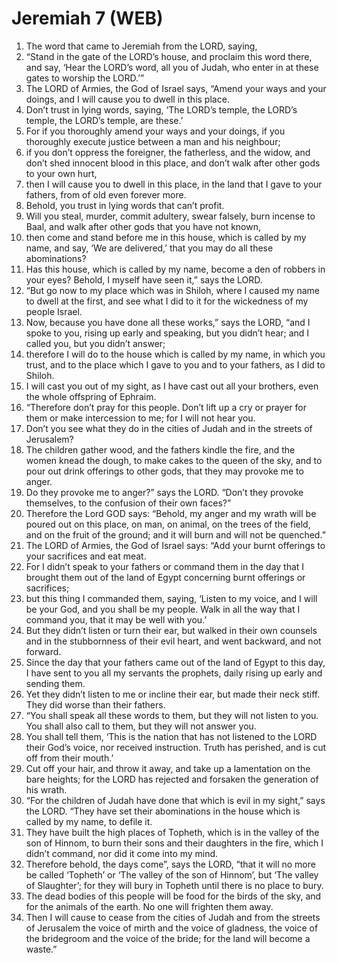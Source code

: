 * Jeremiah 7 (WEB)
:PROPERTIES:
:ID: WEB/24-JER07
:END:

1. The word that came to Jeremiah from the LORD, saying,
2. “Stand in the gate of the LORD’s house, and proclaim this word there, and say, ‘Hear the LORD’s word, all you of Judah, who enter in at these gates to worship the LORD.’”
3. The LORD of Armies, the God of Israel says, “Amend your ways and your doings, and I will cause you to dwell in this place.
4. Don’t trust in lying words, saying, ‘The LORD’s temple, the LORD’s temple, the LORD’s temple, are these.’
5. For if you thoroughly amend your ways and your doings, if you thoroughly execute justice between a man and his neighbour;
6. if you don’t oppress the foreigner, the fatherless, and the widow, and don’t shed innocent blood in this place, and don’t walk after other gods to your own hurt,
7. then I will cause you to dwell in this place, in the land that I gave to your fathers, from of old even forever more.
8. Behold, you trust in lying words that can’t profit.
9. Will you steal, murder, commit adultery, swear falsely, burn incense to Baal, and walk after other gods that you have not known,
10. then come and stand before me in this house, which is called by my name, and say, ‘We are delivered,’ that you may do all these abominations?
11. Has this house, which is called by my name, become a den of robbers in your eyes? Behold, I myself have seen it,” says the LORD.
12. “But go now to my place which was in Shiloh, where I caused my name to dwell at the first, and see what I did to it for the wickedness of my people Israel.
13. Now, because you have done all these works,” says the LORD, “and I spoke to you, rising up early and speaking, but you didn’t hear; and I called you, but you didn’t answer;
14. therefore I will do to the house which is called by my name, in which you trust, and to the place which I gave to you and to your fathers, as I did to Shiloh.
15. I will cast you out of my sight, as I have cast out all your brothers, even the whole offspring of Ephraim.
16. “Therefore don’t pray for this people. Don’t lift up a cry or prayer for them or make intercession to me; for I will not hear you.
17. Don’t you see what they do in the cities of Judah and in the streets of Jerusalem?
18. The children gather wood, and the fathers kindle the fire, and the women knead the dough, to make cakes to the queen of the sky, and to pour out drink offerings to other gods, that they may provoke me to anger.
19. Do they provoke me to anger?” says the LORD. “Don’t they provoke themselves, to the confusion of their own faces?”
20. Therefore the Lord GOD says: “Behold, my anger and my wrath will be poured out on this place, on man, on animal, on the trees of the field, and on the fruit of the ground; and it will burn and will not be quenched.”
21. The LORD of Armies, the God of Israel says: “Add your burnt offerings to your sacrifices and eat meat.
22. For I didn’t speak to your fathers or command them in the day that I brought them out of the land of Egypt concerning burnt offerings or sacrifices;
23. but this thing I commanded them, saying, ‘Listen to my voice, and I will be your God, and you shall be my people. Walk in all the way that I command you, that it may be well with you.’
24. But they didn’t listen or turn their ear, but walked in their own counsels and in the stubbornness of their evil heart, and went backward, and not forward.
25. Since the day that your fathers came out of the land of Egypt to this day, I have sent to you all my servants the prophets, daily rising up early and sending them.
26. Yet they didn’t listen to me or incline their ear, but made their neck stiff. They did worse than their fathers.
27. “You shall speak all these words to them, but they will not listen to you. You shall also call to them, but they will not answer you.
28. You shall tell them, ‘This is the nation that has not listened to the LORD their God’s voice, nor received instruction. Truth has perished, and is cut off from their mouth.’
29. Cut off your hair, and throw it away, and take up a lamentation on the bare heights; for the LORD has rejected and forsaken the generation of his wrath.
30. “For the children of Judah have done that which is evil in my sight,” says the LORD. “They have set their abominations in the house which is called by my name, to defile it.
31. They have built the high places of Topheth, which is in the valley of the son of Hinnom, to burn their sons and their daughters in the fire, which I didn’t command, nor did it come into my mind.
32. Therefore behold, the days come”, says the LORD, “that it will no more be called ‘Topheth’ or ‘The valley of the son of Hinnom’, but ‘The valley of Slaughter’; for they will bury in Topheth until there is no place to bury.
33. The dead bodies of this people will be food for the birds of the sky, and for the animals of the earth. No one will frighten them away.
34. Then I will cause to cease from the cities of Judah and from the streets of Jerusalem the voice of mirth and the voice of gladness, the voice of the bridegroom and the voice of the bride; for the land will become a waste.”
